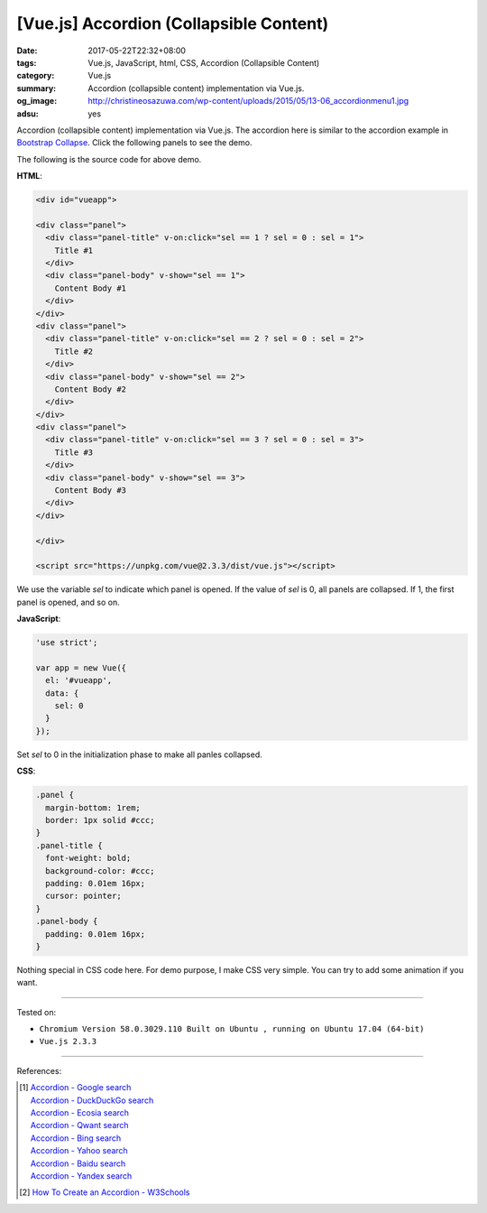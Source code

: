 [Vue.js] Accordion (Collapsible Content)
########################################

:date: 2017-05-22T22:32+08:00
:tags: Vue.js, JavaScript, html, CSS, Accordion (Collapsible Content)
:category: Vue.js
:summary: Accordion (collapsible content) implementation via Vue.js.
:og_image: http://christineosazuwa.com/wp-content/uploads/2015/05/13-06_accordionmenu1.jpg
:adsu: yes

Accordion (collapsible content) implementation via Vue.js.
The accordion here is similar to the accordion example in `Bootstrap Collapse`_.
Click the following panels to see the demo.

.. raw:: html

  <style>
  .panel {
    margin-bottom: 1rem;
    border: 1px solid #ccc;
  }
  .panel-title {
    font-weight: bold;
    background-color: #ccc;
    padding: 0.01em 16px;
    cursor: pointer;
  }
  .panel-body {
    padding: 0.01em 16px;
  }
  </style>

  <div id="vueapp">

  <div class="panel">
    <div class="panel-title" v-on:click="sel == 1 ? sel = 0 : sel = 1">
      Title #1
    </div>
    <div class="panel-body" v-show="sel == 1">
      Content Body #1
    </div>
  </div>
  <div class="panel">
    <div class="panel-title" v-on:click="sel == 2 ? sel = 0 : sel = 2">
      Title #2
    </div>
    <div class="panel-body" v-show="sel == 2">
      Content Body #2
    </div>
  </div>
  <div class="panel">
    <div class="panel-title" v-on:click="sel == 3 ? sel = 0 : sel = 3">
      Title #3
    </div>
    <div class="panel-body" v-show="sel == 3">
      Content Body #3
    </div>
  </div>

  </div>

  <script src="https://unpkg.com/vue@2.3.3/dist/vue.js"></script>

.. raw:: html

  <script>
  'use strict';

  var app = new Vue({
    el: '#vueapp',
    data: {
      sel: 0
    }
  });
  </script>

The following is the source code for above demo.

**HTML**:

.. code-block:: html

  <div id="vueapp">

  <div class="panel">
    <div class="panel-title" v-on:click="sel == 1 ? sel = 0 : sel = 1">
      Title #1
    </div>
    <div class="panel-body" v-show="sel == 1">
      Content Body #1
    </div>
  </div>
  <div class="panel">
    <div class="panel-title" v-on:click="sel == 2 ? sel = 0 : sel = 2">
      Title #2
    </div>
    <div class="panel-body" v-show="sel == 2">
      Content Body #2
    </div>
  </div>
  <div class="panel">
    <div class="panel-title" v-on:click="sel == 3 ? sel = 0 : sel = 3">
      Title #3
    </div>
    <div class="panel-body" v-show="sel == 3">
      Content Body #3
    </div>
  </div>

  </div>

  <script src="https://unpkg.com/vue@2.3.3/dist/vue.js"></script>

We use the variable *sel* to indicate which panel is opened. If the value of
*sel* is 0, all panels are collapsed. If 1, the first panel is opened, and so
on.

.. adsu:: 2

**JavaScript**:

.. code-block:: javascript

  'use strict';

  var app = new Vue({
    el: '#vueapp',
    data: {
      sel: 0
    }
  });

Set *sel* to 0 in the initialization phase to make all panles collapsed.

**CSS**:

.. code-block:: css

  .panel {
    margin-bottom: 1rem;
    border: 1px solid #ccc;
  }
  .panel-title {
    font-weight: bold;
    background-color: #ccc;
    padding: 0.01em 16px;
    cursor: pointer;
  }
  .panel-body {
    padding: 0.01em 16px;
  }

Nothing special in CSS code here. For demo purpose, I make CSS very simple. You
can try to add some animation if you want.

.. adsu:: 3

----

Tested on:

- ``Chromium Version 58.0.3029.110 Built on Ubuntu , running on Ubuntu 17.04 (64-bit)``
- ``Vue.js 2.3.3``

----

References:

.. [1] | `Accordion - Google search <https://www.google.com/search?q=Accordion>`_
       | `Accordion - DuckDuckGo search <https://duckduckgo.com/?q=Accordion>`_
       | `Accordion - Ecosia search <https://www.ecosia.org/search?q=Accordion>`_
       | `Accordion - Qwant search <https://www.qwant.com/?q=Accordion>`_
       | `Accordion - Bing search <https://www.bing.com/search?q=Accordion>`_
       | `Accordion - Yahoo search <https://search.yahoo.com/search?p=Accordion>`_
       | `Accordion - Baidu search <https://www.baidu.com/s?wd=Accordion>`_
       | `Accordion - Yandex search <https://www.yandex.com/search/?text=Accordion>`_
.. [2] `How To Create an Accordion - W3Schools <https://www.w3schools.com/howto/howto_js_accordion.asp>`_

.. _Vue.js: https://vuejs.org/
.. _Bootstrap Collapse: https://getbootstrap.com/docs/3.3/javascript/#collapse-example-accordion
